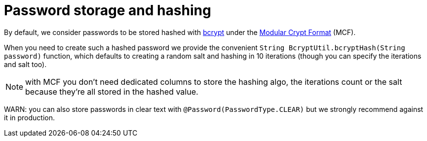 ifdef::context[:parent-context: {context}]
[id="password-storage-and-hashing_{context}"]
= Password storage and hashing
:context: password-storage-and-hashing

By default, we consider passwords to be stored hashed with https://en.wikipedia.org/wiki/Bcrypt[bcrypt] under the
https://en.wikipedia.org/wiki/Crypt_(C)[Modular Crypt Format] (MCF).

When you need to create such a hashed password we provide the convenient `String BcryptUtil.bcryptHash(String password)`
function, which defaults to creating a random salt and hashing in 10 iterations (though you can specify the iterations and salt
too).

[NOTE,textlabel="Note",name="note"]
====
with MCF you don't need dedicated columns to store the hashing algo, the iterations count or the salt because
they're all stored in the hashed value.
====

WARN: you can also store passwords in clear text with `@Password(PasswordType.CLEAR)` but we strongly recommend against
it in production.


ifdef::parent-context[:context: {parent-context}]
ifndef::parent-context[:!context:]